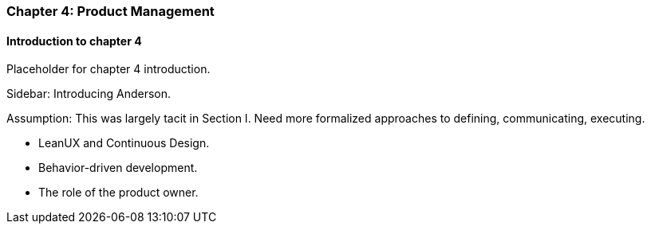 === Chapter 4: Product Management

==== Introduction to chapter 4

Placeholder for chapter 4 introduction.

****
Sidebar: Introducing Anderson.
****

Assumption: This was largely tacit in Section I. Need more formalized approaches to defining, communicating, executing.

* LeanUX and Continuous Design.

* Behavior-driven development.

* The role of the product owner.
